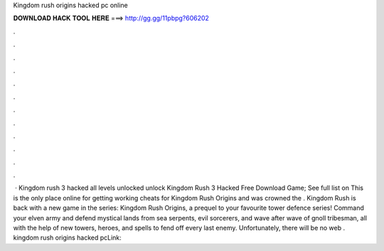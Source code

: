 Kingdom rush origins hacked pc online

𝐃𝐎𝐖𝐍𝐋𝐎𝐀𝐃 𝐇𝐀𝐂𝐊 𝐓𝐎𝐎𝐋 𝐇𝐄𝐑𝐄 ===> http://gg.gg/11pbpg?606202

.

.

.

.

.

.

.

.

.

.

.

.

 · Kingdom rush 3 hacked all levels unlocked unlock Kingdom Rush 3 Hacked Free Download Game; See full list on  This is the only place online for getting working cheats for Kingdom Rush Origins and was crowned the . Kingdom Rush is back with a new game in the series: Kingdom Rush Origins, a prequel to your favourite tower defence series! Command your elven army and defend mystical lands from sea serpents, evil sorcerers, and wave after wave of gnoll tribesman, all with the help of new towers, heroes, and spells to fend off every last enemy. Unfortunately, there will be no web . kingdom rush origins hacked pcLink: 